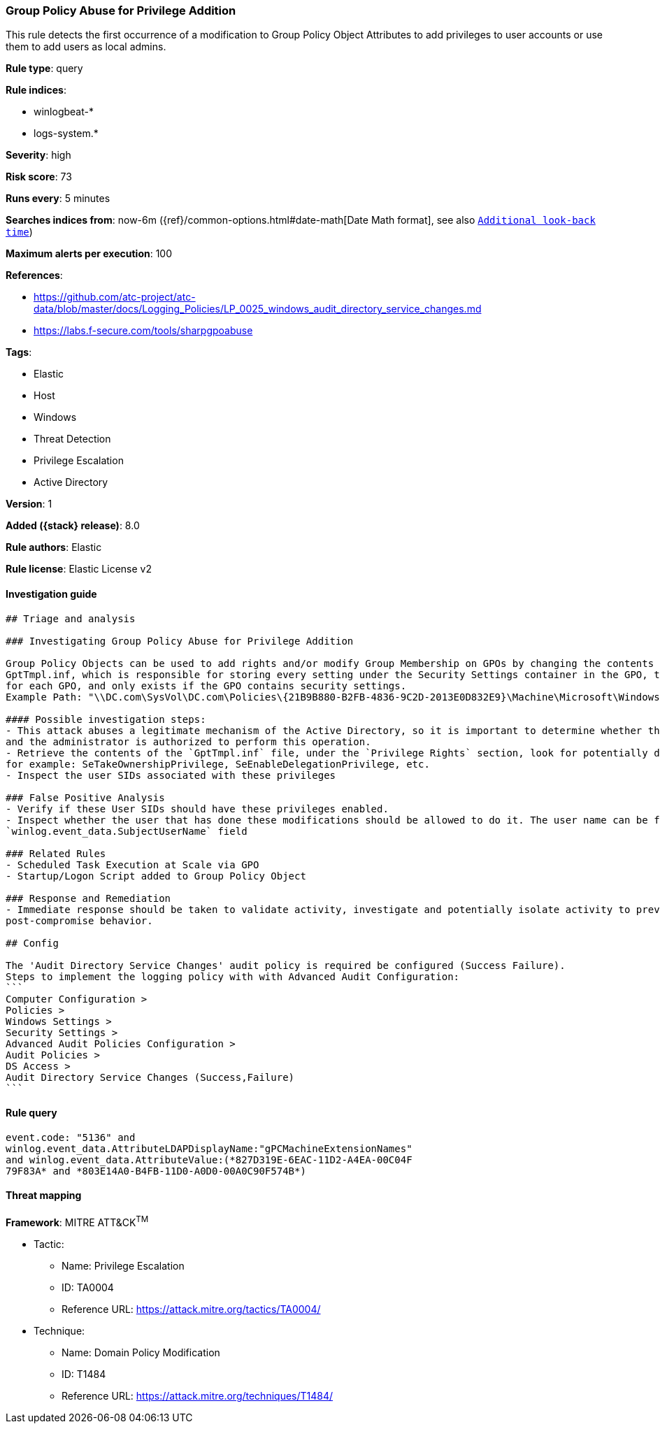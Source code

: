 [[group-policy-abuse-for-privilege-addition]]
=== Group Policy Abuse for Privilege Addition

This rule detects the first occurrence of a modification to Group Policy Object Attributes to add privileges to user accounts or use them to add users as local admins.

*Rule type*: query

*Rule indices*:

* winlogbeat-*
* logs-system.*

*Severity*: high

*Risk score*: 73

*Runs every*: 5 minutes

*Searches indices from*: now-6m ({ref}/common-options.html#date-math[Date Math format], see also <<rule-schedule, `Additional look-back time`>>)

*Maximum alerts per execution*: 100

*References*:

* https://github.com/atc-project/atc-data/blob/master/docs/Logging_Policies/LP_0025_windows_audit_directory_service_changes.md
* https://labs.f-secure.com/tools/sharpgpoabuse

*Tags*:

* Elastic
* Host
* Windows
* Threat Detection
* Privilege Escalation
* Active Directory

*Version*: 1

*Added ({stack} release)*: 8.0

*Rule authors*: Elastic

*Rule license*: Elastic License v2

==== Investigation guide


[source,markdown]
----------------------------------
## Triage and analysis

### Investigating Group Policy Abuse for Privilege Addition

Group Policy Objects can be used to add rights and/or modify Group Membership on GPOs by changing the contents of an INF file named
GptTmpl.inf, which is responsible for storing every setting under the Security Settings container in the GPO, this file is unique
for each GPO, and only exists if the GPO contains security settings.
Example Path: "\\DC.com\SysVol\DC.com\Policies\{21B9B880-B2FB-4836-9C2D-2013E0D832E9}\Machine\Microsoft\Windows NT\SecEdit\GptTmpl.inf"

#### Possible investigation steps:
- This attack abuses a legitimate mechanism of the Active Directory, so it is important to determine whether the activity is legitimate
and the administrator is authorized to perform this operation.
- Retrieve the contents of the `GptTmpl.inf` file, under the `Privilege Rights` section, look for potentially dangerous high privileges,
for example: SeTakeOwnershipPrivilege, SeEnableDelegationPrivilege, etc.
- Inspect the user SIDs associated with these privileges

### False Positive Analysis
- Verify if these User SIDs should have these privileges enabled.
- Inspect whether the user that has done these modifications should be allowed to do it. The user name can be found in the
`winlog.event_data.SubjectUserName` field

### Related Rules
- Scheduled Task Execution at Scale via GPO
- Startup/Logon Script added to Group Policy Object

### Response and Remediation
- Immediate response should be taken to validate activity, investigate and potentially isolate activity to prevent further
post-compromise behavior.

## Config

The 'Audit Directory Service Changes' audit policy is required be configured (Success Failure).
Steps to implement the logging policy with with Advanced Audit Configuration:
```
Computer Configuration > 
Policies > 
Windows Settings > 
Security Settings > 
Advanced Audit Policies Configuration > 
Audit Policies > 
DS Access > 
Audit Directory Service Changes (Success,Failure)
```

----------------------------------


==== Rule query


[source,js]
----------------------------------
event.code: "5136" and
winlog.event_data.AttributeLDAPDisplayName:"gPCMachineExtensionNames"
and winlog.event_data.AttributeValue:(*827D319E-6EAC-11D2-A4EA-00C04F
79F83A* and *803E14A0-B4FB-11D0-A0D0-00A0C90F574B*)
----------------------------------

==== Threat mapping

*Framework*: MITRE ATT&CK^TM^

* Tactic:
** Name: Privilege Escalation
** ID: TA0004
** Reference URL: https://attack.mitre.org/tactics/TA0004/
* Technique:
** Name: Domain Policy Modification
** ID: T1484
** Reference URL: https://attack.mitre.org/techniques/T1484/
